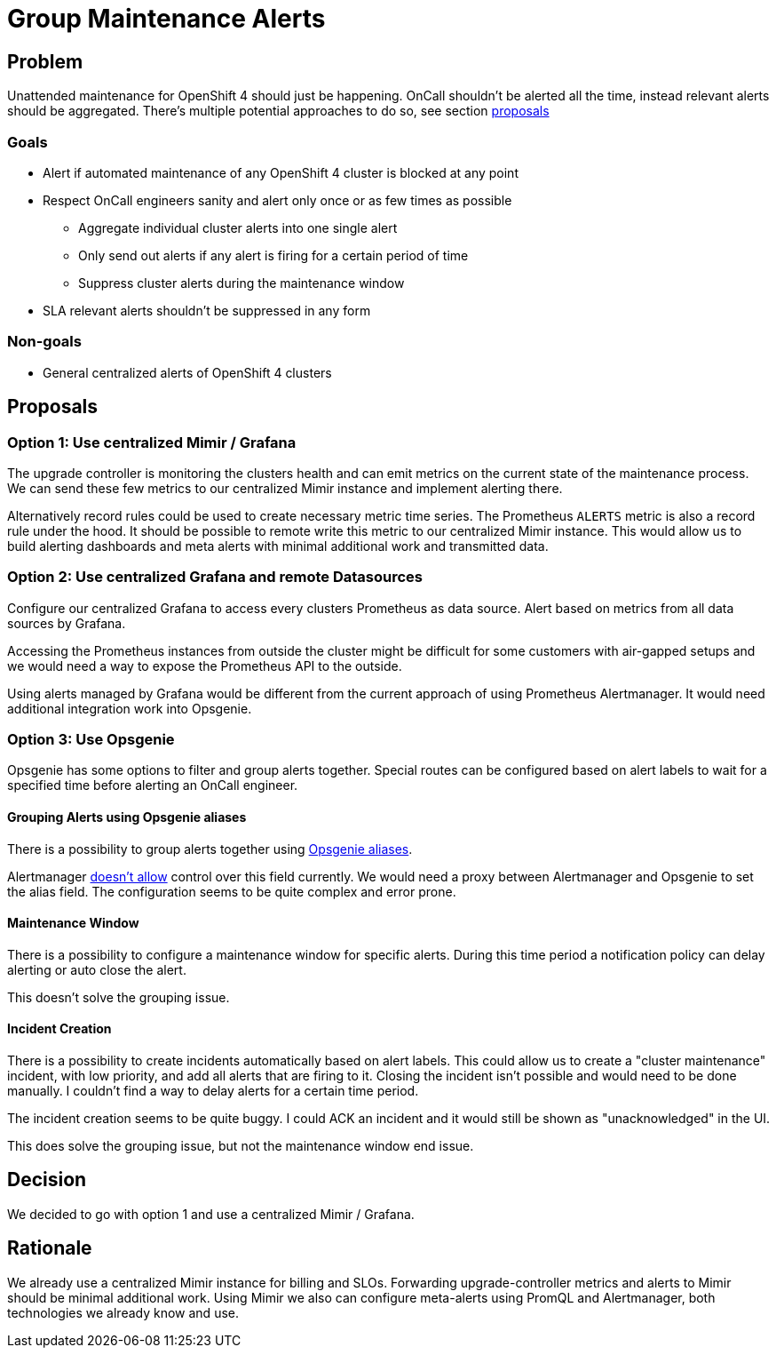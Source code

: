 = Group Maintenance Alerts

== Problem

Unattended maintenance for OpenShift 4 should just be happening.
OnCall shouldn't be alerted all the time, instead relevant alerts should be aggregated.
There's multiple potential approaches to do so, see section <<_proposals,proposals>>

=== Goals

* Alert if automated maintenance of any OpenShift 4 cluster is blocked at any point
* Respect OnCall engineers sanity and alert only once or as few times as possible
** Aggregate individual cluster alerts into one single alert
** Only send out alerts if any alert is firing for a certain period of time
** Suppress cluster alerts during the maintenance window
* SLA relevant alerts shouldn't be suppressed in any form

=== Non-goals

* General centralized alerts of OpenShift 4 clusters

== Proposals

=== Option 1: Use centralized Mimir / Grafana

The upgrade controller is monitoring the clusters health and can emit metrics on the current state of the maintenance process.
We can send these few metrics to our centralized Mimir instance and implement alerting there.

Alternatively record rules could be used to create necessary metric time series.
The Prometheus `ALERTS` metric is also a record rule under the hood.
It should be possible to remote write this metric to our centralized Mimir instance.
This would allow us to build alerting dashboards and meta alerts with minimal additional work and transmitted data.

=== Option 2: Use centralized Grafana and remote Datasources

Configure our centralized Grafana to access every clusters Prometheus as data source.
Alert based on metrics from all data sources by Grafana.

Accessing the Prometheus instances from outside the cluster might be difficult for some customers with air-gapped setups and we would need a way to expose the Prometheus API to the outside.

Using alerts managed by Grafana would be different from the current approach of using Prometheus Alertmanager.
It would need additional integration work into Opsgenie.

=== Option 3: Use Opsgenie

Opsgenie has some options to filter and group alerts together.
Special routes can be configured based on alert labels to wait for a specified time before alerting an OnCall engineer.

==== Grouping Alerts using Opsgenie aliases

There is a possibility to group alerts together using https://support.atlassian.com/opsgenie/docs/what-is-alert-de-duplication/[Opsgenie aliases].

Alertmanager https://github.com/prometheus/alertmanager/issues/1598[doesn't allow] control over this field currently.
We would need a proxy between Alertmanager and Opsgenie to set the alias field.
The configuration seems to be quite complex and error prone.

==== Maintenance Window

There is a possibility to configure a maintenance window for specific alerts.
During this time period a notification policy can delay alerting or auto close the alert.

This doesn't solve the grouping issue.

==== Incident Creation

There is a possibility to create incidents automatically based on alert labels.
This could allow us to create a "cluster maintenance" incident, with low priority, and add all alerts that are firing to it.
Closing the incident isn't possible and would need to be done manually.
I couldn't find a way to delay alerts for a certain time period.

The incident creation seems to be quite buggy.
I could ACK an incident and it would still be shown as "unacknowledged" in the UI.

This does solve the grouping issue, but not the maintenance window end issue.

== Decision

We decided to go with option 1 and use a centralized Mimir / Grafana.

== Rationale

We already use a centralized Mimir instance for billing and SLOs.
Forwarding upgrade-controller metrics and alerts to Mimir should be minimal additional work.
Using Mimir we also can configure meta-alerts using PromQL and Alertmanager, both technologies we already know and use.
